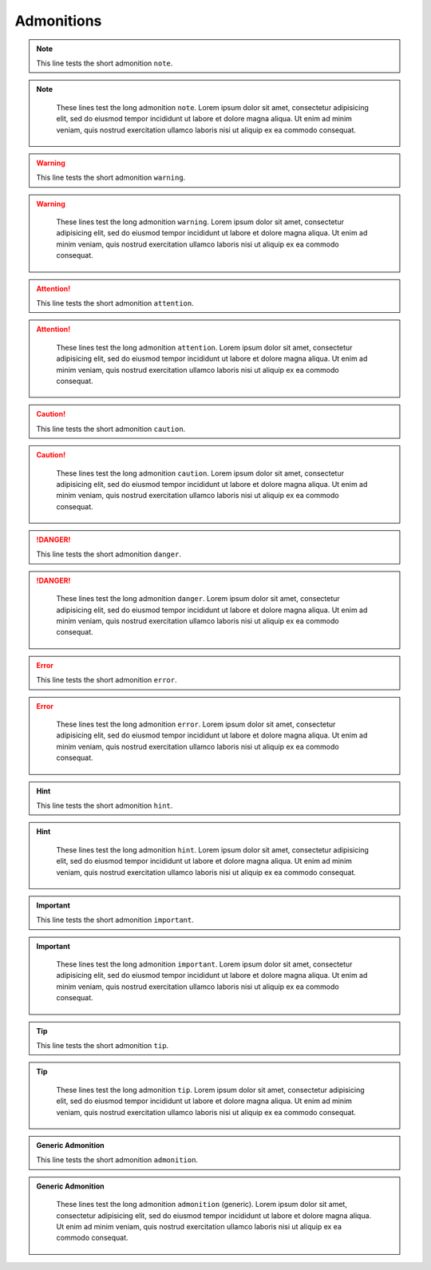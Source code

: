 .. _admonitions:

Admonitions
===================

.. note::

    This line tests the short admonition ``note``.

.. note::
   :class: long
  
    These lines test the long admonition ``note``. Lorem ipsum dolor sit amet, consectetur adipisicing elit, sed do eiusmod tempor incididunt ut labore et dolore magna aliqua. Ut enim ad minim veniam, quis nostrud exercitation ullamco laboris nisi ut aliquip ex ea commodo consequat. 

.. warning::

    This line tests the short admonition ``warning``.

.. warning::
   :class: long
    
    These lines test the long admonition ``warning``. Lorem ipsum dolor sit amet, consectetur adipisicing elit, sed do eiusmod tempor incididunt ut labore et dolore magna aliqua. Ut enim ad minim veniam, quis nostrud exercitation ullamco laboris nisi ut aliquip ex ea commodo consequat. 

.. attention::

    This line tests the short admonition ``attention``.

.. attention::
   :class: long
    
    These lines test the long admonition ``attention``. Lorem ipsum dolor sit amet, consectetur adipisicing elit, sed do eiusmod tempor incididunt ut labore et dolore magna aliqua. Ut enim ad minim veniam, quis nostrud exercitation ullamco laboris nisi ut aliquip ex ea commodo consequat. 


.. caution::

    This line tests the short admonition ``caution``.

.. caution::
   :class: long
    
    These lines test the long admonition ``caution``. Lorem ipsum dolor sit amet, consectetur adipisicing elit, sed do eiusmod tempor incididunt ut labore et dolore magna aliqua. Ut enim ad minim veniam, quis nostrud exercitation ullamco laboris nisi ut aliquip ex ea commodo consequat. 


.. danger::

    This line tests the short admonition ``danger``.

.. danger::
   :class: long
    
    These lines test the long admonition ``danger``. Lorem ipsum dolor sit amet, consectetur adipisicing elit, sed do eiusmod tempor incididunt ut labore et dolore magna aliqua. Ut enim ad minim veniam, quis nostrud exercitation ullamco laboris nisi ut aliquip ex ea commodo consequat. 


.. error::

    This line tests the short admonition ``error``.

.. error::
   :class: long
    
    These lines test the long admonition ``error``. Lorem ipsum dolor sit amet, consectetur adipisicing elit, sed do eiusmod tempor incididunt ut labore et dolore magna aliqua. Ut enim ad minim veniam, quis nostrud exercitation ullamco laboris nisi ut aliquip ex ea commodo consequat. 


.. hint::

    This line tests the short admonition ``hint``.

.. hint::
   :class: long

    These lines test the long admonition ``hint``. Lorem ipsum dolor sit amet, consectetur adipisicing elit, sed do eiusmod tempor incididunt ut labore et dolore magna aliqua. Ut enim ad minim veniam, quis nostrud exercitation ullamco laboris nisi ut aliquip ex ea commodo consequat. 


.. important::

    This line tests the short admonition ``important``.

.. important::
   :class: long

    These lines test the long admonition ``important``. Lorem ipsum dolor sit amet, consectetur adipisicing elit, sed do eiusmod tempor incididunt ut labore et dolore magna aliqua. Ut enim ad minim veniam, quis nostrud exercitation ullamco laboris nisi ut aliquip ex ea commodo consequat. 


.. tip::

    This line tests the short admonition ``tip``.

.. tip::
   :class: long

    These lines test the long admonition ``tip``. Lorem ipsum dolor sit amet, consectetur adipisicing elit, sed do eiusmod tempor incididunt ut labore et dolore magna aliqua. Ut enim ad minim veniam, quis nostrud exercitation ullamco laboris nisi ut aliquip ex ea commodo consequat. 


.. admonition:: Generic Admonition

    This line tests the short admonition ``admonition``.

.. admonition:: Generic Admonition
   :class: long
    
    These lines test the long admonition ``admonition`` (generic). Lorem ipsum dolor sit amet, consectetur adipisicing elit, sed do eiusmod tempor incididunt ut labore et dolore magna aliqua. Ut enim ad minim veniam, quis nostrud exercitation ullamco laboris nisi ut aliquip ex ea commodo consequat. 
